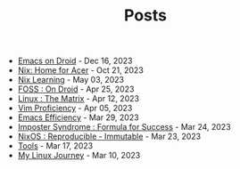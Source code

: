 #+TITLE: Posts

- [[file:emacs-droid.org][Emacs on Droid]] - Dec 16, 2023
- [[file:nix-acer.org][Nix: Home for Acer]] - Oct 21, 2023
- [[file:nix-learning.org][Nix Learning]] - May 03, 2023
- [[file:foss-droid.org][FOSS : On Droid]] - Apr 25, 2023
- [[file:linux-matrix.org][Linux : The Matrix]] - Apr 12, 2023
- [[file:vim-proficiency.org][Vim Proficiency]] - Apr 05, 2023
- [[file:emacs-efficiency.org][Emacs Efficiency]] - Mar 29, 2023
- [[file:imposter-syndrome.org][Imposter Syndrome : Formula for Success]] - Mar 24, 2023
- [[file:nixos-distro.org][NixOS : Reproducible - Immutable]] - Mar 23, 2023
- [[file:best-tool.org][Tools]] - Mar 17, 2023
- [[file:linux-journey.org][My Linux Journey]] - Mar 10, 2023